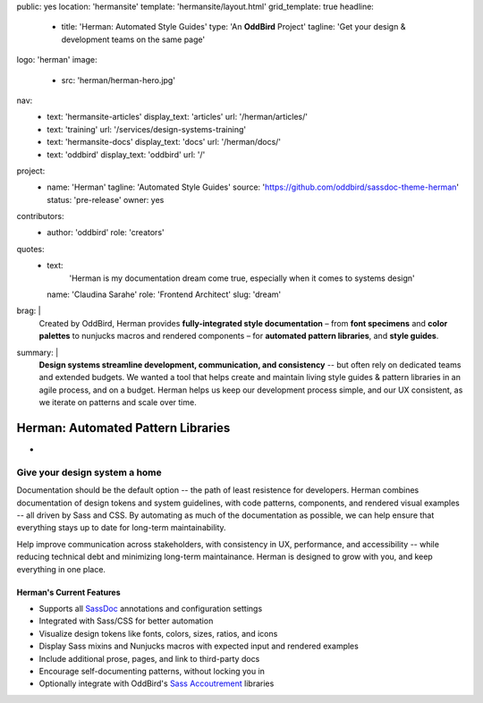 public: yes
location: 'hermansite'
template: 'hermansite/layout.html'
grid_template: true
headline:
  - title: 'Herman: Automated Style Guides'
    type: 'An **OddBird** Project'
    tagline: 'Get your design & development teams on the same page'
logo: 'herman'
image:
  - src: 'herman/herman-hero.jpg'
nav:
  - text: 'hermansite-articles'
    display_text: 'articles'
    url: '/herman/articles/'
  - text: 'training'
    url: '/services/design-systems-training'
  - text: 'hermansite-docs'
    display_text: 'docs'
    url: '/herman/docs/'
  - text: 'oddbird'
    display_text: 'oddbird'
    url: '/'
project:
  - name: 'Herman'
    tagline: 'Automated Style Guides'
    source: 'https://github.com/oddbird/sassdoc-theme-herman'
    status: 'pre-release'
    owner: yes
contributors:
  - author: 'oddbird'
    role: 'creators'
quotes:
  - text:
      'Herman is my documentation dream come true,
      especially when it comes to systems design'
    name: 'Claudina Sarahe'
    role: 'Frontend Architect'
    slug: 'dream'
brag: |
  Created by OddBird,
  Herman provides
  **fully-integrated style documentation** –
  from **font specimens** and **color palettes** to
  nunjucks macros and rendered components –
  for **automated pattern libraries**,
  and **style guides**.
summary: |
  **Design systems streamline development,
  communication, and consistency**
  -- but often rely on dedicated
  teams and extended budgets.
  We wanted a tool that helps create and maintain
  living style guides & pattern libraries in an
  agile process, and on a budget.
  Herman helps us keep our development process simple,
  and our UX consistent, as we iterate on patterns
  and scale over time.


Herman: Automated Pattern Libraries
===================================


.. callmacro:: content.macros.j2#rst
  :tag: 'start'

-


Give your design system a home
------------------------------

Documentation should be the default option --
the path of least resistence for developers.
Herman combines documentation of design tokens
and system guidelines, with code patterns, components,
and rendered visual examples -- all driven by Sass and CSS.
By automating as much of the documentation as possible,
we can help ensure that everything stays up to date for
long-term maintainability.

Help improve communication across stakeholders,
with consistency in UX, performance, and accessibility --
while reducing technical debt and
minimizing long-term maintainance.
Herman is designed to grow with you,
and keep everything in one place.


Herman's Current Features
~~~~~~~~~~~~~~~~~~~~~~~~~

- Supports all `SassDoc`_ annotations and configuration settings
- Integrated with Sass/CSS for better automation
- Visualize design tokens like fonts, colors, sizes, ratios, and icons
- Display Sass mixins and Nunjucks macros with expected input and rendered examples
- Include additional prose, pages, and link to third-party docs
- Encourage self-documenting patterns, without locking you in
- Optionally integrate with OddBird's `Sass Accoutrement`_ libraries

.. _SassDoc: http://sassdoc.com/
.. _Sass Accoutrement: /open-source/accoutrement/



.. callmacro:: content.macros.j2#rst
  :tag: 'end'


.. callmacro:: content.macros.j2#accoutrement
